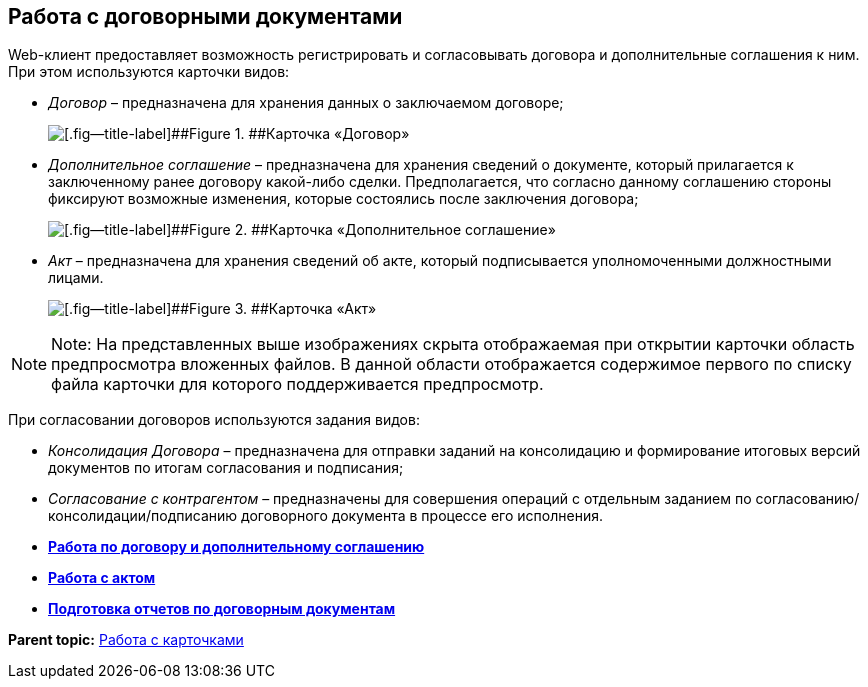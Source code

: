 
== Работа с договорными документами

Web-клиент предоставляет возможность регистрировать и согласовывать договора и дополнительные соглашения к ним. При этом используются карточки видов:

* [.dfn .term]_Договор_ – предназначена для хранения данных о заключаемом договоре;
+
image::contractViewMode.png[[.fig--title-label]##Figure 1. ##Карточка «Договор»]
* [.dfn .term]_Дополнительное соглашение_ – предназначена для хранения сведений о документе, который прилагается к заключенному ранее договору какой-либо сделки. Предполагается, что согласно данному соглашению стороны фиксируют возможные изменения, которые состоялись после заключения договора;
+
image::supplementaryAgreementViewMode.png[[.fig--title-label]##Figure 2. ##Карточка «Дополнительное соглашение»]
* [.dfn .term]_Акт_ – предназначена для хранения сведений об акте, который подписывается уполномоченными должностными лицами.
+
image::actViewMode.png[[.fig--title-label]##Figure 3. ##Карточка «Акт»]

[NOTE]
====
[.note__title]#Note:# На представленных выше изображениях скрыта отображаемая при открытии карточки область предпросмотра вложенных файлов. В данной области отображается содержимое первого по списку файла карточки для которого поддерживается предпросмотр.
====

При согласовании договоров используются задания видов:

* [.dfn .term]_Консолидация Договора_ – предназначена для отправки заданий на консолидацию и формирование итоговых версий документов по итогам согласования и подписания;
* [.dfn .term]_Согласование с контрагентом_ – предназначены для совершения операций с отдельным заданием по согласованию/консолидации/подписанию договорного документа в процессе его исполнения.

* *xref:../topics/WorkWithContractsAndSupplementaryAgreemens.html[Работа по договору и дополнительному соглашению]* +
* *xref:../topics/WorkWithActs.html[Работа с актом]* +
* *xref:../topics/ContractsReports.html[Подготовка отчетов по договорным документам]* +

*Parent topic:* xref:../topics/WorkWithCards.html[Работа с карточками]
